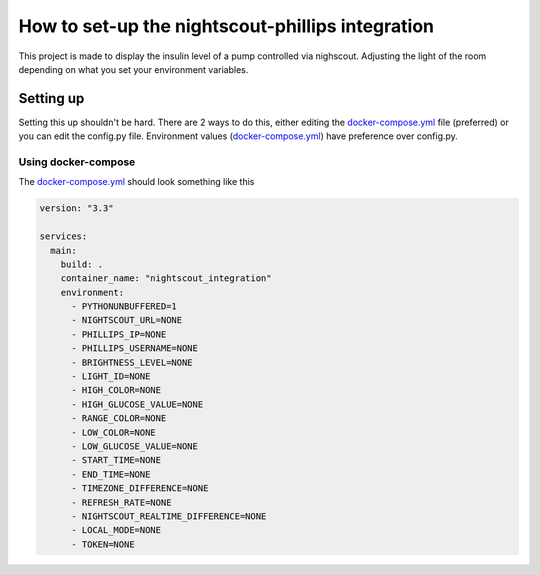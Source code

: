 *************************************************
How to set-up the nightscout-phillips integration
*************************************************

| This project is made to display the insulin level of a pump controlled via nighscout. Adjusting the light of the room depending on what you set your environment variables.

Setting up
==========
Setting this up shouldn't be hard. There are 2 ways to do this, either editing the `docker-compose.yml <https://github.com/Felaxus/nightscout_hue/blob/main/docker-compose.yml>`_ file (preferred)
or you can edit the config.py file. Environment values (`docker-compose.yml <https://github.com/Felaxus/nightscout_hue/blob/main/docker-compose.yml>`_) have preference over config.py.

Using docker-compose
^^^^^^^^^^^^^^^^^^^^
The `docker-compose.yml <https://github.com/Felaxus/nightscout_hue/blob/main/docker-compose.yml>`_ should look something like this

.. code-block:: yaml

    version: "3.3"

    services:
      main:
        build: .
        container_name: "nightscout_integration"
        environment:
          - PYTHONUNBUFFERED=1
          - NIGHTSCOUT_URL=NONE
          - PHILLIPS_IP=NONE
          - PHILLIPS_USERNAME=NONE
          - BRIGHTNESS_LEVEL=NONE
          - LIGHT_ID=NONE
          - HIGH_COLOR=NONE
          - HIGH_GLUCOSE_VALUE=NONE
          - RANGE_COLOR=NONE
          - LOW_COLOR=NONE
          - LOW_GLUCOSE_VALUE=NONE
          - START_TIME=NONE
          - END_TIME=NONE
          - TIMEZONE_DIFFERENCE=NONE
          - REFRESH_RATE=NONE
          - NIGHTSCOUT_REALTIME_DIFFERENCE=NONE
          - LOCAL_MODE=NONE
          - TOKEN=NONE